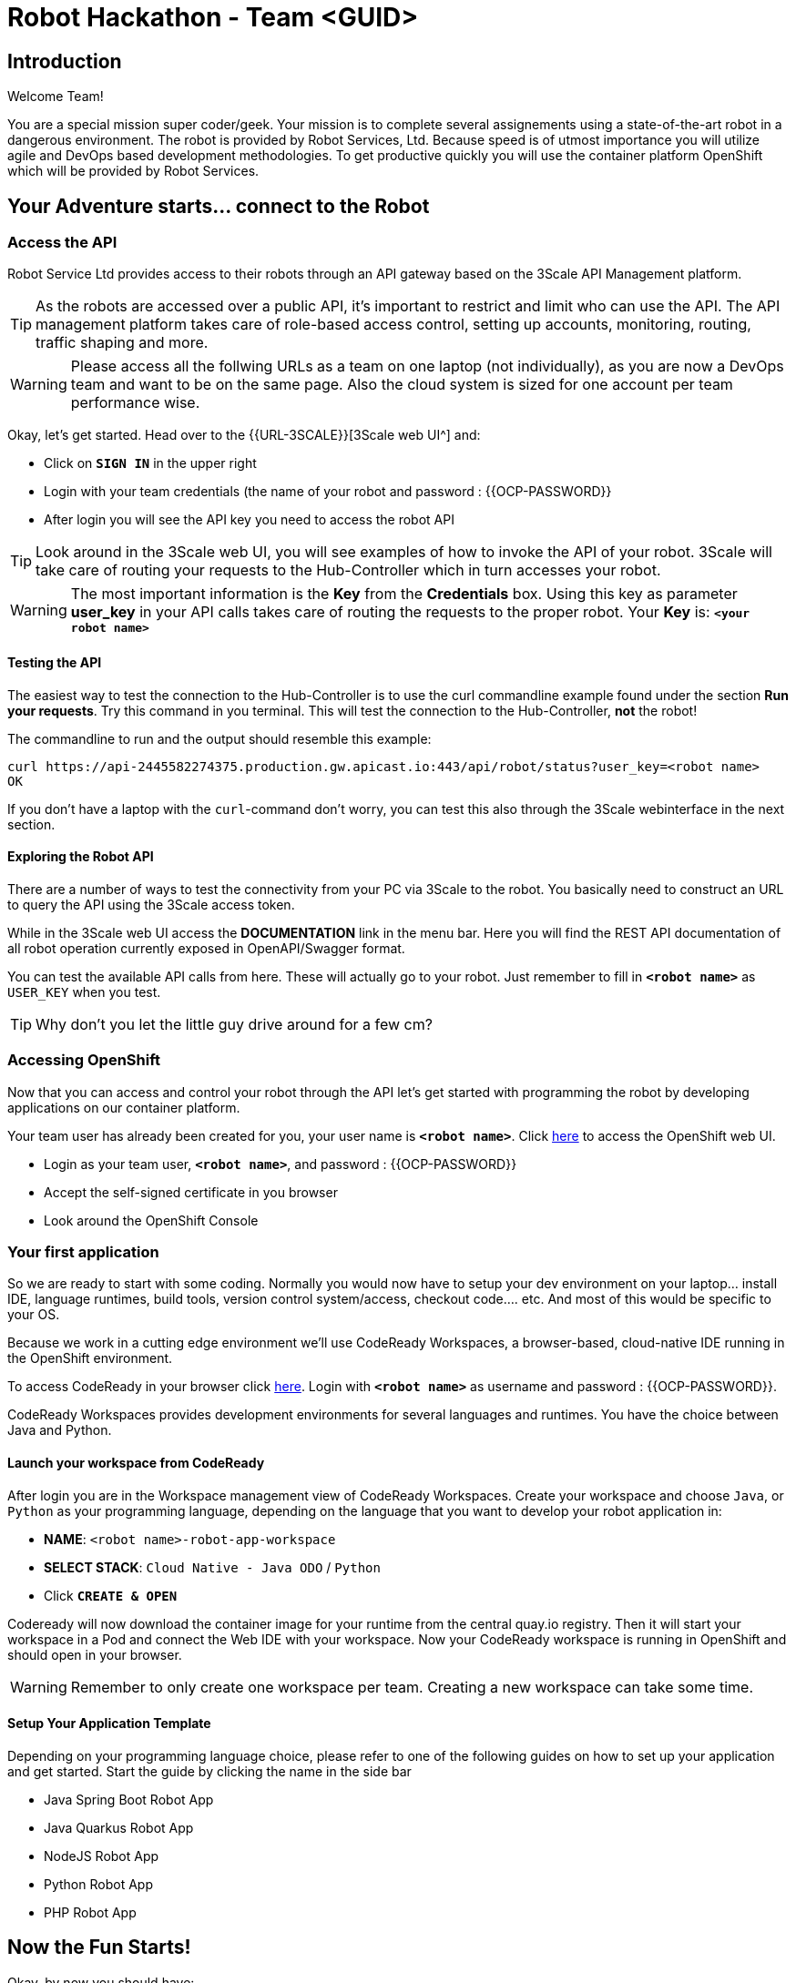 = Robot Hackathon - Team <GUID>
// Refs:
:url-ocp-basepath: {{OCP-BASEPATH}}
:url-ocpconsole: https://console-openshift-console.apps.{url-ocp-basepath}
:url-codeready: http://codeready-codeready.apps.{url-ocp-basepath}
:url-3scale: {{URL-3SCALE}}
:url-gogs: https://gitea-gitea.apps.{url-ocp-basepath}

== Introduction

Welcome Team!

You are a special mission super coder/geek. Your mission is to complete 
several assignements using a state-of-the-art robot in a dangerous environment. 
The robot is provided by Robot Services, Ltd. Because speed is of utmost 
importance you will utilize agile and DevOps based development 
methodologies. To get productive quickly you will use the container 
platform OpenShift which will be provided by Robot Services. 

== Your Adventure starts... connect to the Robot

=== Access the API

Robot Service Ltd provides access to their robots through an API gateway based 
on the 3Scale API Management platform.

TIP: As the robots are accessed over a public API, it's important to 
restrict and limit who can use the API. The API management platform takes care 
of role-based access control, setting up accounts, monitoring, routing, traffic 
shaping and more.

WARNING: Please access all the follwing URLs as a team on one laptop (not individually), as you are now a DevOps 
team and want to be on the same page. Also the cloud system is sized for one account per team performance wise. 

Okay, let's get started. Head over to the {url-3scale}[3Scale web UI^] and:

* Click on `*SIGN IN*` in the upper right
* Login with your team credentials (the name of your robot and password : {{OCP-PASSWORD}}
* After login you will see the API key you need to access the robot API

TIP: Look around in the 3Scale web UI, you will see examples of how to invoke 
the API of your robot. 3Scale will take care of routing your requests to the 
Hub-Controller which in turn accesses your robot. 

WARNING: The most important information is the *Key* from the *Credentials* 
box. Using this key as parameter *user_key* in your API calls takes care of routing the 
requests to the proper robot. Your *Key* is: `*<your robot name>*`

==== Testing the API

The easiest way to test the connection to the Hub-Controller is to use the 
curl commandline example found under the section *Run your requests*. Try this command in you terminal. This will test the connection to the Hub-Controller, *not* the robot!

The commandline to run and the output should resemble this example:
----
curl https://api-2445582274375.production.gw.apicast.io:443/api/robot/status?user_key=<robot name>
OK
----

If you don't have a laptop with the `curl`-command don't worry, you can test this also through the 3Scale webinterface in the next section.

==== Exploring the Robot API

There are a number of ways to test the connectivity from your PC via 3Scale to 
the robot. You basically need to construct an URL to query the API using 
the 3Scale access token.

While in the 3Scale web UI access the *DOCUMENTATION* link in the menu bar. 
Here you will find the REST API documentation of all robot operation currently 
exposed in OpenAPI/Swagger format.

You can test the available API calls from here. These will actually go to your 
robot. Just remember to fill in `*<robot name>*` as `USER_KEY` when you test.

TIP: Why don't you let the little guy drive around for a few cm?

=== Accessing OpenShift

Now that you can access and control your robot through the API let's get 
started with programming the robot by developing applications on our container 
platform. 

Your team user has already been created for you, your user name is `*<robot name>*`. Click {url-ocpconsole}[here^] to access the OpenShift web UI.

* Login as your team user, `*<robot name>*`, and password : {{OCP-PASSWORD}}
* Accept the self-signed certificate in you browser 
* Look around the OpenShift Console


=== Your first application

So we are ready to start with some coding. Normally you would now have to setup your 
dev environment on your laptop... install IDE, language runtimes, build tools, version control 
system/access, checkout code.... etc. And most of this would be specific to your OS.

Because we work in a cutting edge environment we'll use CodeReady Workspaces,
a browser-based, cloud-native IDE running in the OpenShift environment.

To access CodeReady in your browser click {url-codeready}[here^]. Login with `*<robot name>*` as username and password : {{OCP-PASSWORD}}.

CodeReady Workspaces provides development environments for several languages and runtimes. You have the choice between Java and Python.

==== Launch your workspace from CodeReady

After login you are in the Workspace management view of CodeReady Workspaces. Create your 
workspace and choose `Java`, or `Python` as your programming language, depending on the language that you want to develop your robot application in:

* *NAME*: `<robot name>-robot-app-workspace` 
* *SELECT STACK*: `Cloud Native - Java ODO` / `Python`
* Click `*CREATE & OPEN*`

Codeready will now download the container image for your runtime from the central quay.io registry. Then it will start your workspace in a Pod and connect the Web IDE with your workspace. Now your CodeReady workspace is running in OpenShift and should open in your browser.

WARNING: Remember to only create one workspace per team. Creating a new workspace can take some time.

==== Setup Your Application Template 

Depending on your programming language choice, please refer to one of the following guides on how to set up your application and get started. Start the guide by clicking the name in the side bar

* Java Spring Boot Robot App
* Java Quarkus Robot App
* NodeJS Robot App
* Python Robot App
* PHP Robot App

== Now the Fun Starts!

Okay, by now you should have:

* set up a complete Cloud Native Development Environment in the programming language of your choice  
* gone through some training missions to get you up to speed

You have all the information to get started hacking the robot!

=== Final Mission

As explained your mission will be to navigate your robot through an unkown labyrinth with a combination of driving and distance checks. So prepare and test your robot with different maze variations.

Good Luck and Robotz Go, Go, Go! 

== Links

{url-3scale}[3Scale Web UI^]

{url-ocpconsole}[OpenShift Web UI^]

{url-codeready}[CodeReady Workspaces Web UI^]

{url-gogs}[Gogs Web UI^]








